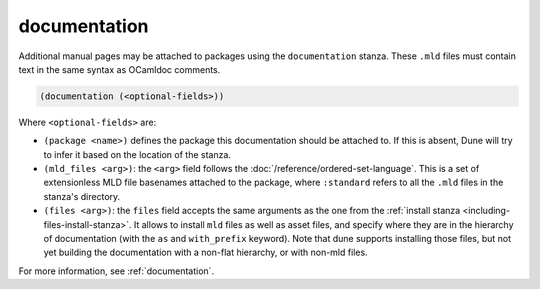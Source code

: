 documentation
-------------

Additional manual pages may be attached to packages using the ``documentation``
stanza. These ``.mld`` files must contain text in the same syntax as OCamldoc
comments.

.. code-block:: dune

  (documentation (<optional-fields>))

Where ``<optional-fields>`` are:

- ``(package <name>)`` defines the package this documentation should be attached
  to. If this is absent, Dune will try to infer it based on the location of the
  stanza.

- ``(mld_files <arg>)``: the ``<arg>`` field follows the
  :doc:`/reference/ordered-set-language`. This is a set of extensionless MLD file
  basenames attached to the package, where ``:standard`` refers to all the
  ``.mld`` files in the stanza's directory.

- ``(files <arg>)``: the ``files`` field accepts the same arguments as the one
  from the :ref:`install stanza <including-files-install-stanza>`. It allows to
  install ``mld`` files as well as asset files, and specify where they are in the
  hierarchy of documentation (with the ``as`` and ``with_prefix`` keyword). Note
  that dune supports installing those files, but not yet building the
  documentation with a non-flat hierarchy, or with non-mld files.

For more information, see :ref:`documentation`.
